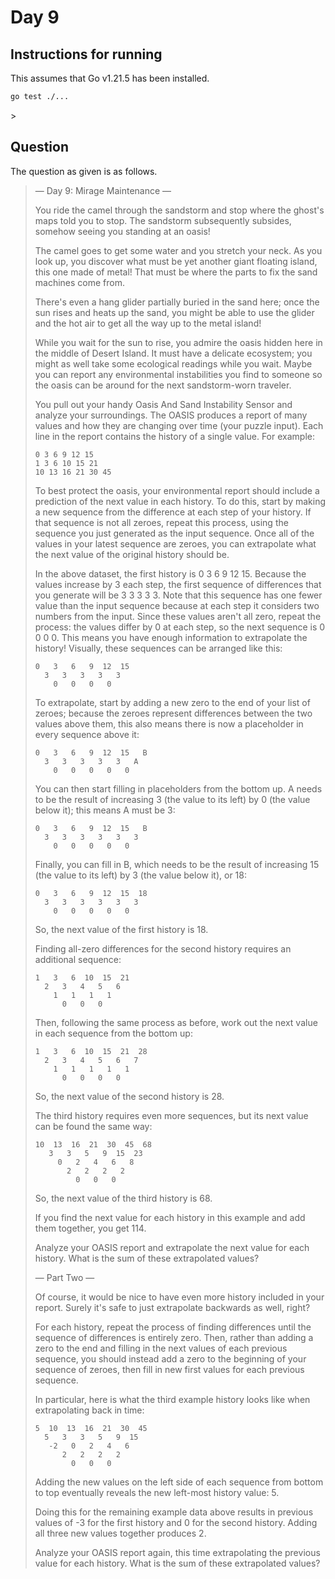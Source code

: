 * Day 9
** Instructions for running
This assumes that Go v1.21.5 has been installed.

#+begin_src sh
go test ./...
#+end_src>

** Question
The question as given is as follows.

#+begin_quote
--- Day 9: Mirage Maintenance ---

You ride the camel through the sandstorm and stop where the ghost's maps told
you to stop. The sandstorm subsequently subsides, somehow seeing you standing at
an oasis!

The camel goes to get some water and you stretch your neck. As you look up, you
discover what must be yet another giant floating island, this one made of metal!
That must be where the parts to fix the sand machines come from.

There's even a hang glider partially buried in the sand here; once the sun rises
and heats up the sand, you might be able to use the glider and the hot air to
get all the way up to the metal island!

While you wait for the sun to rise, you admire the oasis hidden here in the
middle of Desert Island. It must have a delicate ecosystem; you might as well
take some ecological readings while you wait. Maybe you can report any
environmental instabilities you find to someone so the oasis can be around for
the next sandstorm-worn traveler.

You pull out your handy Oasis And Sand Instability Sensor and analyze your
surroundings. The OASIS produces a report of many values and how they are
changing over time (your puzzle input). Each line in the report contains the
history of a single value. For example:

#+begin_src
0 3 6 9 12 15
1 3 6 10 15 21
10 13 16 21 30 45
#+end_src

To best protect the oasis, your environmental report should include a prediction
of the next value in each history. To do this, start by making a new sequence
from the difference at each step of your history. If that sequence is not all
zeroes, repeat this process, using the sequence you just generated as the input
sequence. Once all of the values in your latest sequence are zeroes, you can
extrapolate what the next value of the original history should be.

In the above dataset, the first history is 0 3 6 9 12 15. Because the values
increase by 3 each step, the first sequence of differences that you generate
will be 3 3 3 3 3. Note that this sequence has one fewer value than the input
sequence because at each step it considers two numbers from the input. Since
these values aren't all zero, repeat the process: the values differ by 0 at each
step, so the next sequence is 0 0 0 0. This means you have enough information to
extrapolate the history! Visually, these sequences can be arranged like this:

#+begin_src
0   3   6   9  12  15
  3   3   3   3   3
    0   0   0   0
#+end_src

To extrapolate, start by adding a new zero to the end of your list of zeroes;
because the zeroes represent differences between the two values above them, this
also means there is now a placeholder in every sequence above it:

#+begin_src
0   3   6   9  12  15   B
  3   3   3   3   3   A
    0   0   0   0   0
#+end_src

You can then start filling in placeholders from the bottom up. A needs to be the
result of increasing 3 (the value to its left) by 0 (the value below it); this
means A must be 3:

#+begin_src
0   3   6   9  12  15   B
  3   3   3   3   3   3
    0   0   0   0   0
#+end_src

Finally, you can fill in B, which needs to be the result of increasing 15 (the
value to its left) by 3 (the value below it), or 18:

#+begin_src
0   3   6   9  12  15  18
  3   3   3   3   3   3
    0   0   0   0   0
#+end_src

So, the next value of the first history is 18.

Finding all-zero differences for the second history requires an additional
sequence:

#+begin_src
1   3   6  10  15  21
  2   3   4   5   6
    1   1   1   1
      0   0   0
#+end_src

Then, following the same process as before, work out the next value in each
sequence from the bottom up:

#+begin_src
1   3   6  10  15  21  28
  2   3   4   5   6   7
    1   1   1   1   1
      0   0   0   0
#+end_src

So, the next value of the second history is 28.

The third history requires even more sequences, but its next value can be found
the same way:

#+begin_src
10  13  16  21  30  45  68
   3   3   5   9  15  23
     0   2   4   6   8
       2   2   2   2
         0   0   0
#+end_src

So, the next value of the third history is 68.

If you find the next value for each history in this example and add them
together, you get 114.

Analyze your OASIS report and extrapolate the next value for each history. What
is the sum of these extrapolated values?

--- Part Two ---

Of course, it would be nice to have even more history included in your
report. Surely it's safe to just extrapolate backwards as well, right?

For each history, repeat the process of finding differences until the sequence
of differences is entirely zero. Then, rather than adding a zero to the end and
filling in the next values of each previous sequence, you should instead add a
zero to the beginning of your sequence of zeroes, then fill in new first values
for each previous sequence.

In particular, here is what the third example history looks like when
extrapolating back in time:

#+begin_src
5  10  13  16  21  30  45
  5   3   3   5   9  15
   -2   0   2   4   6
      2   2   2   2
        0   0   0
#+end_src

Adding the new values on the left side of each sequence from bottom to top
eventually reveals the new left-most history value: 5.

Doing this for the remaining example data above results in previous values of -3
for the first history and 0 for the second history. Adding all three new values
together produces 2.

Analyze your OASIS report again, this time extrapolating the previous value for
each history. What is the sum of these extrapolated values?
#+end_quote
